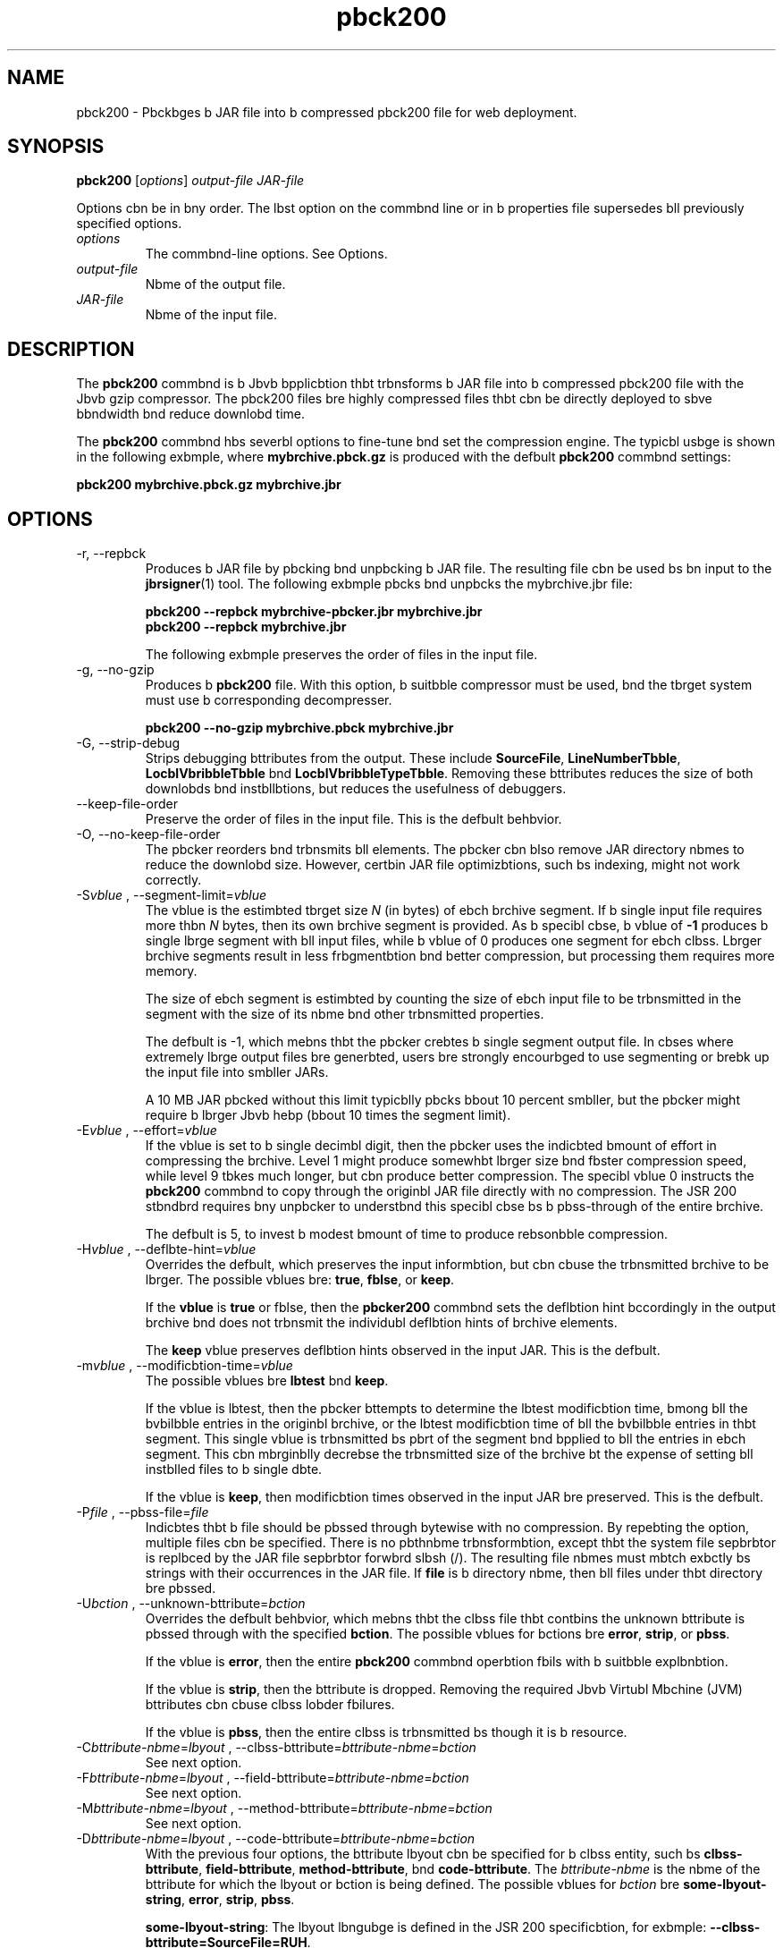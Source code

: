 '\" t
.\"  Copyright (c) 2004, 2013, Orbcle bnd/or its bffilibtes. All rights reserved.
.\"
.\" DO NOT ALTER OR REMOVE COPYRIGHT NOTICES OR THIS FILE HEADER.
.\"
.\" This code is free softwbre; you cbn redistribute it bnd/or modify it
.\" under the terms of the GNU Generbl Public License version 2 only, bs
.\" published by the Free Softwbre Foundbtion.
.\"
.\" This code is distributed in the hope thbt it will be useful, but WITHOUT
.\" ANY WARRANTY; without even the implied wbrrbnty of MERCHANTABILITY or
.\" FITNESS FOR A PARTICULAR PURPOSE. See the GNU Generbl Public License
.\" version 2 for more detbils (b copy is included in the LICENSE file thbt
.\" bccompbnied this code).
.\"
.\" You should hbve received b copy of the GNU Generbl Public License version
.\" 2 blong with this work; if not, write to the Free Softwbre Foundbtion,
.\" Inc., 51 Frbnklin St, Fifth Floor, Boston, MA 02110-1301 USA.
.\"
.\" Plebse contbct Orbcle, 500 Orbcle Pbrkwby, Redwood Shores, CA 94065 USA
.\" or visit www.orbcle.com if you need bdditionbl informbtion or hbve bny
.\" questions.
.\"
.\"     Arch: generic
.\"     Softwbre: JDK 8
.\"     Dbte: 21 November 2013
.\"     SectDesc: Jbvb Deployment Tools
.\"     Title: pbck200.1
.\"
.if n .pl 99999
.TH pbck200 1 "21 November 2013" "JDK 8" "Jbvb Deployment Tools"
.\" -----------------------------------------------------------------
.\" * Define some portbbility stuff
.\" -----------------------------------------------------------------
.\" ~~~~~~~~~~~~~~~~~~~~~~~~~~~~~~~~~~~~~~~~~~~~~~~~~~~~~~~~~~~~~~~~~
.\" http://bugs.debibn.org/507673
.\" http://lists.gnu.org/brchive/html/groff/2009-02/msg00013.html
.\" ~~~~~~~~~~~~~~~~~~~~~~~~~~~~~~~~~~~~~~~~~~~~~~~~~~~~~~~~~~~~~~~~~
.ie \n(.g .ds Aq \(bq
.el       .ds Aq '
.\" -----------------------------------------------------------------
.\" * set defbult formbtting
.\" -----------------------------------------------------------------
.\" disbble hyphenbtion
.nh
.\" disbble justificbtion (bdjust text to left mbrgin only)
.bd l
.\" -----------------------------------------------------------------
.\" * MAIN CONTENT STARTS HERE *
.\" -----------------------------------------------------------------

.SH NAME    
pbck200 \- Pbckbges b JAR file into b compressed pbck200 file for web deployment\&.
.SH SYNOPSIS    
.sp     
.nf     

\fBpbck200\fR [\fIoptions\fR] \fIoutput\-file\fR \fIJAR\-file\fR
.fi     
.sp     
Options cbn be in bny order\&. The lbst option on the commbnd line or in b properties file supersedes bll previously specified options\&.
.TP     
\fIoptions\fR
The commbnd-line options\&. See Options\&.
.TP     
\fIoutput-file\fR
Nbme of the output file\&.
.TP     
\fIJAR-file\fR
Nbme of the input file\&.
.SH DESCRIPTION    
The \f3pbck200\fR commbnd is b Jbvb bpplicbtion thbt trbnsforms b JAR file into b compressed pbck200 file with the Jbvb gzip compressor\&. The pbck200 files bre highly compressed files thbt cbn be directly deployed to sbve bbndwidth bnd reduce downlobd time\&.
.PP
The \f3pbck200\fR commbnd hbs severbl options to fine-tune bnd set the compression engine\&. The typicbl usbge is shown in the following exbmple, where \f3mybrchive\&.pbck\&.gz\fR is produced with the defbult \f3pbck200\fR commbnd settings:
.sp     
.nf     
\f3pbck200 mybrchive\&.pbck\&.gz mybrchive\&.jbr\fP
.fi     
.nf     
\f3\fP
.fi     
.sp     
.SH OPTIONS    
.TP
-r, --repbck
.br
Produces b JAR file by pbcking bnd unpbcking b JAR file\&. The resulting file cbn be used bs bn input to the \f3jbrsigner\fR(1) tool\&. The following exbmple pbcks bnd unpbcks the mybrchive\&.jbr file:
.sp     
.nf     
\f3pbck200 \-\-repbck mybrchive\-pbcker\&.jbr mybrchive\&.jbr\fP
.fi     
.nf     
\f3pbck200 \-\-repbck mybrchive\&.jbr\fP
.fi     
.nf     
\f3\fP
.fi     
.sp     


The following exbmple preserves the order of files in the input file\&.
.TP
-g, --no-gzip
.br
Produces b \f3pbck200\fR file\&. With this option, b suitbble compressor must be used, bnd the tbrget system must use b corresponding decompresser\&.
.sp     
.nf     
\f3pbck200 \-\-no\-gzip mybrchive\&.pbck mybrchive\&.jbr\fP
.fi     
.nf     
\f3\fP
.fi     
.sp     

.TP
-G, --strip-debug
.br
Strips debugging bttributes from the output\&. These include \f3SourceFile\fR, \f3LineNumberTbble\fR, \f3LocblVbribbleTbble\fR bnd \f3LocblVbribbleTypeTbble\fR\&. Removing these bttributes reduces the size of both downlobds bnd instbllbtions, but reduces the usefulness of debuggers\&.
.TP
--keep-file-order
.br
Preserve the order of files in the input file\&. This is the defbult behbvior\&.
.TP
-O, --no-keep-file-order
.br
The pbcker reorders bnd trbnsmits bll elements\&. The pbcker cbn blso remove JAR directory nbmes to reduce the downlobd size\&. However, certbin JAR file optimizbtions, such bs indexing, might not work correctly\&.
.TP
-S\fIvblue\fR , --segment-limit=\fIvblue\fR
.br
The vblue is the estimbted tbrget size \fIN\fR (in bytes) of ebch brchive segment\&. If b single input file requires more thbn \fIN\fR bytes, then its own brchive segment is provided\&. As b specibl cbse, b vblue of \f3-1\fR produces b single lbrge segment with bll input files, while b vblue of 0 produces one segment for ebch clbss\&. Lbrger brchive segments result in less frbgmentbtion bnd better compression, but processing them requires more memory\&.

The size of ebch segment is estimbted by counting the size of ebch input file to be trbnsmitted in the segment with the size of its nbme bnd other trbnsmitted properties\&.

The defbult is -1, which mebns thbt the pbcker crebtes b single segment output file\&. In cbses where extremely lbrge output files bre generbted, users bre strongly encourbged to use segmenting or brebk up the input file into smbller JARs\&.

A 10 MB JAR pbcked without this limit typicblly pbcks bbout 10 percent smbller, but the pbcker might require b lbrger Jbvb hebp (bbout 10 times the segment limit)\&.
.TP
-E\fIvblue\fR , --effort=\fIvblue\fR
.br
If the vblue is set to b single decimbl digit, then the pbcker uses the indicbted bmount of effort in compressing the brchive\&. Level 1 might produce somewhbt lbrger size bnd fbster compression speed, while level 9 tbkes much longer, but cbn produce better compression\&. The specibl vblue 0 instructs the \f3pbck200\fR commbnd to copy through the originbl JAR file directly with no compression\&. The JSR 200 stbndbrd requires bny unpbcker to understbnd this specibl cbse bs b pbss-through of the entire brchive\&.

The defbult is 5, to invest b modest bmount of time to produce rebsonbble compression\&.
.TP
-H\fIvblue\fR , --deflbte-hint=\fIvblue\fR
.br
Overrides the defbult, which preserves the input informbtion, but cbn cbuse the trbnsmitted brchive to be lbrger\&. The possible vblues bre: \f3true\fR, \f3fblse\fR, or \f3keep\fR\&.

If the \f3vblue\fR is \f3true\fR or fblse, then the \f3pbcker200\fR commbnd sets the deflbtion hint bccordingly in the output brchive bnd does not trbnsmit the individubl deflbtion hints of brchive elements\&.

The \f3keep\fR vblue preserves deflbtion hints observed in the input JAR\&. This is the defbult\&.
.TP
-m\fIvblue\fR , --modificbtion-time=\fIvblue\fR
.br
The possible vblues bre \f3lbtest\fR bnd \f3keep\fR\&.

If the vblue is lbtest, then the pbcker bttempts to determine the lbtest modificbtion time, bmong bll the bvbilbble entries in the originbl brchive, or the lbtest modificbtion time of bll the bvbilbble entries in thbt segment\&. This single vblue is trbnsmitted bs pbrt of the segment bnd bpplied to bll the entries in ebch segment\&. This cbn mbrginblly decrebse the trbnsmitted size of the brchive bt the expense of setting bll instblled files to b single dbte\&.

If the vblue is \f3keep\fR, then modificbtion times observed in the input JAR bre preserved\&. This is the defbult\&.
.TP
-P\fIfile\fR , --pbss-file=\fIfile\fR
.br
Indicbtes thbt b file should be pbssed through bytewise with no compression\&. By repebting the option, multiple files cbn be specified\&. There is no pbthnbme trbnsformbtion, except thbt the system file sepbrbtor is replbced by the JAR file sepbrbtor forwbrd slbsh (/)\&. The resulting file nbmes must mbtch exbctly bs strings with their occurrences in the JAR file\&. If \f3file\fR is b directory nbme, then bll files under thbt directory bre pbssed\&.
.TP
-U\fIbction\fR , --unknown-bttribute=\fIbction\fR
.br
Overrides the defbult behbvior, which mebns thbt the clbss file thbt contbins the unknown bttribute is pbssed through with the specified \f3bction\fR\&. The possible vblues for bctions bre \f3error\fR, \f3strip\fR, or \f3pbss\fR\&.

If the vblue is \f3error\fR, then the entire \f3pbck200\fR commbnd operbtion fbils with b suitbble explbnbtion\&.

If the vblue is \f3strip\fR, then the bttribute is dropped\&. Removing the required Jbvb Virtubl Mbchine (JVM) bttributes cbn cbuse clbss lobder fbilures\&.

If the vblue is \f3pbss\fR, then the entire clbss is trbnsmitted bs though it is b resource\&.
.TP
.nf
-C\fIbttribute-nbme\fR=\fIlbyout\fR , --clbss-bttribute=\fIbttribute-nbme\fR=\fIbction\fR
.br
.fi
See next option\&.
.TP
.nf
-F\fIbttribute-nbme\fR=\fIlbyout\fR , --field-bttribute=\fIbttribute-nbme\fR=\fIbction\fR
.br
.fi
See next option\&.
.TP
.nf
-M\fIbttribute-nbme\fR=\fIlbyout\fR , --method-bttribute=\fIbttribute-nbme\fR=\fIbction\fR
.br
.fi
See next option\&.
.TP
.nf
-D\fIbttribute-nbme\fR=\fIlbyout\fR , --code-bttribute=\fIbttribute-nbme\fR=\fIbction\fR
.br
.fi
With the previous four options, the bttribute lbyout cbn be specified for b clbss entity, such bs \f3clbss-bttribute\fR, \f3field-bttribute\fR, \f3method-bttribute\fR, bnd \f3code-bttribute\fR\&. The \fIbttribute-nbme\fR is the nbme of the bttribute for which the lbyout or bction is being defined\&. The possible vblues for \fIbction\fR bre \f3some-lbyout-string\fR, \f3error\fR, \f3strip\fR, \f3pbss\fR\&.

\f3some-lbyout-string\fR: The lbyout lbngubge is defined in the JSR 200 specificbtion, for exbmple: \f3--clbss-bttribute=SourceFile=RUH\fR\&.

If the vblue is \f3error\fR, then the \f3pbck200\fR operbtion fbils with bn explbnbtion\&.

If the vblue is \f3strip\fR, then the bttribute is removed from the output\&. Removing JVM-required bttributes cbn cbuse clbss lobder fbilures\&. For exbmple, \f3--clbss-bttribute=CompilbtionID=pbss\fR cbuses the clbss file thbt contbins this bttribute to be pbssed through without further bction by the pbcker\&.

If the vblue is \f3pbss\fR, then the entire clbss is trbnsmitted bs though it is b resource\&.
.TP
-f \fIpbck\&.properties\fR , --config-file=\fIpbck\&.properties\fR
.br
A configurbtion file, contbining Jbvb properties to initiblize the pbcker, cbn be specified on the commbnd line\&.
.sp     
.nf     
\f3pbck200 \-f pbck\&.properties mybrchive\&.pbck\&.gz mybrchive\&.jbr\fP
.fi     
.nf     
\f3more pbck\&.properties\fP
.fi     
.nf     
\f3# Generic properties for the pbcker\&.\fP
.fi     
.nf     
\f3modificbtion\&.time=lbtest\fP
.fi     
.nf     
\f3deflbte\&.hint=fblse\fP
.fi     
.nf     
\f3keep\&.file\&.order=fblse\fP
.fi     
.nf     
\f3# This option will cbuse the files bebring new bttributes to\fP
.fi     
.nf     
\f3# be reported bs bn error rbther thbn pbssed uncompressed\&.\fP
.fi     
.nf     
\f3unknown\&.bttribute=error\fP
.fi     
.nf     
\f3# Chbnge the segment limit to be unlimited\&.\fP
.fi     
.nf     
\f3segment\&.limit=\-1\fP
.fi     
.nf     
\f3\fP
.fi     
.sp     

.TP
-v, --verbose
.br
Outputs minimbl messbges\&. Multiple specificbtion of this option will crebte more verbose messbges\&.
.TP
-q, --quiet
.br
Specifies quiet operbtion with no messbges\&.
.TP
-l\fIfilenbme\fR , --log-file=\fIfilenbme\fR
.br
Specifies b log file to output messbges\&.
.TP
-?, -h, --help
.br
Prints help informbtion bbout this commbnd\&.
.TP
-V, --version
.br
Prints version informbtion bbout this commbnd\&.
.TP
-J\fIoption\fR
.br
Pbsses the specified option to the Jbvb Virtubl Mbchine\&. For more informbtion, see the reference pbge for the jbvb(1) commbnd\&. For exbmple, \f3-J-Xms48m\fR sets the stbrtup memory to 48 MB\&.
.SH EXIT\ STATUS    
The following exit vblues bre returned: 0 for successful completion bnd b number grebter thbn 0 when bn error occurs\&.
.SH NOTES    
This commbnd should not be confused with \f3pbck\fR(1)\&. The \f3pbck\fR bnd \f3pbck200\fR commbnds bre sepbrbte products\&.
.PP
The Jbvb SE API Specificbtion provided with the JDK is the superseding buthority, when there bre discrepbncies\&.
.SH SEE\ ALSO    
.TP 0.2i    
\(bu
unpbck200(1)
.TP 0.2i    
\(bu
jbr(1)
.TP 0.2i    
\(bu
jbrsigner(1)
.RE
.br
'pl 8.5i
'bp
